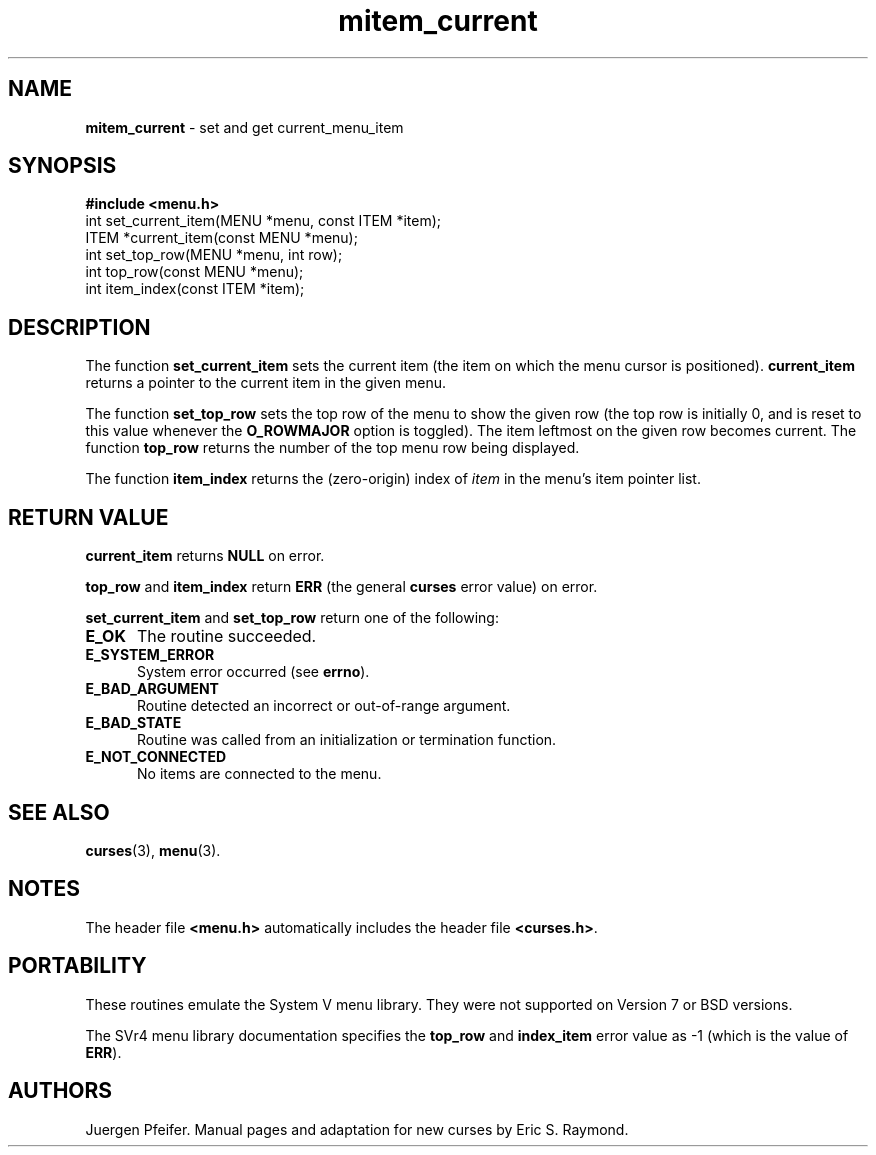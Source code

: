 '\" t
.\" $OpenBSD: mitem_current.3,v 1.3 1998/09/17 04:14:46 millert Exp $
.\"
.\"***************************************************************************
.\" Copyright (c) 1998 Free Software Foundation, Inc.                        *
.\"                                                                          *
.\" Permission is hereby granted, free of charge, to any person obtaining a  *
.\" copy of this software and associated documentation files (the            *
.\" "Software"), to deal in the Software without restriction, including      *
.\" without limitation the rights to use, copy, modify, merge, publish,      *
.\" distribute, distribute with modifications, sublicense, and/or sell       *
.\" copies of the Software, and to permit persons to whom the Software is    *
.\" furnished to do so, subject to the following conditions:                 *
.\"                                                                          *
.\" The above copyright notice and this permission notice shall be included  *
.\" in all copies or substantial portions of the Software.                   *
.\"                                                                          *
.\" THE SOFTWARE IS PROVIDED "AS IS", WITHOUT WARRANTY OF ANY KIND, EXPRESS  *
.\" OR IMPLIED, INCLUDING BUT NOT LIMITED TO THE WARRANTIES OF               *
.\" MERCHANTABILITY, FITNESS FOR A PARTICULAR PURPOSE AND NONINFRINGEMENT.   *
.\" IN NO EVENT SHALL THE ABOVE COPYRIGHT HOLDERS BE LIABLE FOR ANY CLAIM,   *
.\" DAMAGES OR OTHER LIABILITY, WHETHER IN AN ACTION OF CONTRACT, TORT OR    *
.\" OTHERWISE, ARISING FROM, OUT OF OR IN CONNECTION WITH THE SOFTWARE OR    *
.\" THE USE OR OTHER DEALINGS IN THE SOFTWARE.                               *
.\"                                                                          *
.\" Except as contained in this notice, the name(s) of the above copyright   *
.\" holders shall not be used in advertising or otherwise to promote the     *
.\" sale, use or other dealings in this Software without prior written       *
.\" authorization.                                                           *
.\"***************************************************************************
.\"
.\" $From: mitem_current.3x,v 1.9 1998/12/26 19:52:34 tom Exp $
.TH mitem_current 3 ""
.SH NAME
\fBmitem_current\fR - set and get current_menu_item
.SH SYNOPSIS
\fB#include <menu.h>\fR
.br
int set_current_item(MENU *menu, const ITEM *item);
.br
ITEM *current_item(const MENU *menu);
.br
int set_top_row(MENU *menu, int row);
.br
int top_row(const MENU *menu);
.br
int item_index(const ITEM *item);
.br
.SH DESCRIPTION
The function \fBset_current_item\fR sets the current item (the item on which
the menu cursor is positioned).  \fBcurrent_item\fR returns a pointer to the
current item in the given menu.

The function \fBset_top_row\fR sets the top row of the menu to show the given
row (the top row is initially 0, and is reset to this value whenever the
\fBO_ROWMAJOR\fR option is toggled).  The item leftmost on the given row
becomes current.  The function \fBtop_row\fR returns the number of the top menu
row being displayed.

The function \fBitem_index\fR returns the (zero-origin) index of \fIitem\fR in
the menu's item pointer list.
.SH RETURN VALUE
\fBcurrent_item\fR returns \fBNULL\fR on error.

\fBtop_row\fR and \fBitem_index\fR return \fBERR\fR (the general \fBcurses\fR
error value) on error.

\fBset_current_item\fR and \fBset_top_row\fR return one of the following:
.TP 5
\fBE_OK\fR
The routine succeeded.
.TP 5
\fBE_SYSTEM_ERROR\fR
System error occurred (see \fBerrno\fR).
.TP 5
\fBE_BAD_ARGUMENT\fR
Routine detected an incorrect or out-of-range argument.
.TP 5
\fBE_BAD_STATE\fR
Routine was called from an initialization or termination function.
.TP 5
\fBE_NOT_CONNECTED\fR
No items are connected to the menu.
.SH SEE ALSO
\fBcurses\fR(3), \fBmenu\fR(3).
.SH NOTES
The header file \fB<menu.h>\fR automatically includes the header file
\fB<curses.h>\fR.
.SH PORTABILITY
These routines emulate the System V menu library.  They were not supported on
Version 7 or BSD versions.

The SVr4 menu library documentation specifies the \fBtop_row\fR and
\fBindex_item\fR error value as -1 (which is the value of \fBERR\fR).
.SH AUTHORS
Juergen Pfeifer.  Manual pages and adaptation for new curses by Eric
S. Raymond.
.\"#
.\"# The following sets edit modes for GNU EMACS
.\"# Local Variables:
.\"# mode:nroff
.\"# fill-column:79
.\"# End:

